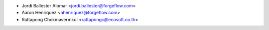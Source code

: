 * Jordi Ballester Alomar <jordi.ballester@forgeflow.com>
* Aaron Henriquez <ahenriquez@forgeflow.com>
* Rattapong Chokmasermkul <rattapongc@ecosoft.co.th>
